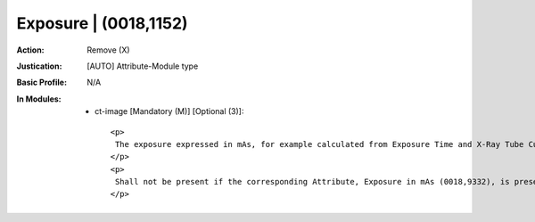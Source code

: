 ----------------------
Exposure | (0018,1152)
----------------------
:Action: Remove (X)
:Justication: [AUTO] Attribute-Module type
:Basic Profile: N/A
:In Modules:
   - ct-image [Mandatory (M)] [Optional (3)]::

       <p>
        The exposure expressed in mAs, for example calculated from Exposure Time and X-Ray Tube Current.
       </p>
       <p>
        Shall not be present if the corresponding Attribute, Exposure in mAs (0018,9332), is present in Multi-energy CT Acquisition Sequence (0018,9362) and the Value of this Attribute is not the same in all Items of the Multi-energy CT Acquisition Sequence (0018,9362).
       </p>

